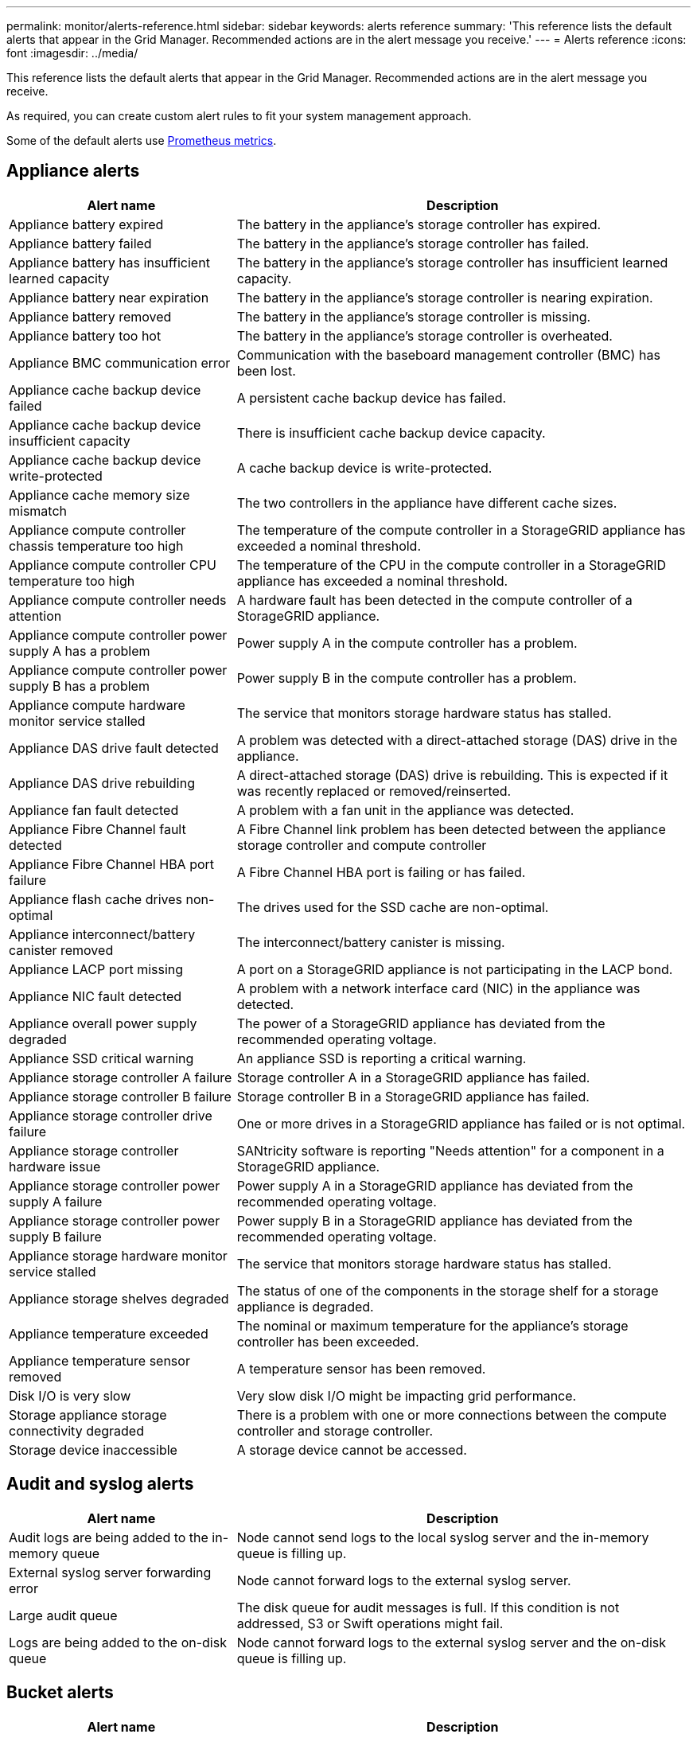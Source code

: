 ---
permalink: monitor/alerts-reference.html
sidebar: sidebar
keywords: alerts reference
summary: 'This reference lists the default alerts that appear in the Grid Manager. Recommended actions are in the alert message you receive.'
---
= Alerts reference
:icons: font
:imagesdir: ../media/

// Update _this_ file using automatically generated content. See SG IE instructions in Confluence.

[.lead]
This reference lists the default alerts that appear in the Grid Manager. Recommended actions are in the alert message you receive.

As required, you can create custom alert rules to fit your system management approach.

Some of the default alerts use link:commonly-used-prometheus-metrics.html[Prometheus metrics].

== Appliance alerts

[cols="1a,2a" options="header"]
|===
| Alert name| Description

| Appliance battery expired
| The battery in the appliance's storage controller has expired.

| Appliance battery failed
| The battery in the appliance's storage controller has failed.

| Appliance battery has insufficient learned capacity
| The battery in the appliance's storage controller has insufficient learned capacity.

| Appliance battery near expiration
| The battery in the appliance's storage controller is nearing expiration.

| Appliance battery removed
| The battery in the appliance's storage controller is missing.

| Appliance battery too hot
| The battery in the appliance's storage controller is overheated.

| Appliance BMC communication error
| Communication with the baseboard management controller (BMC) has been lost.

| Appliance cache backup device failed
| A persistent cache backup device has failed.

| Appliance cache backup device insufficient capacity
| There is insufficient cache backup device capacity.

| Appliance cache backup device write-protected
| A cache backup device is write-protected.

| Appliance cache memory size mismatch
| The two controllers in the appliance have different cache sizes.

| Appliance compute controller chassis temperature too high
| The temperature of the compute controller in a StorageGRID appliance has exceeded a nominal threshold.

| Appliance compute controller CPU temperature too high
| The temperature of the CPU in the compute controller in a StorageGRID appliance has exceeded a nominal threshold.

| Appliance compute controller needs attention
| A hardware fault has been detected in the compute controller of a StorageGRID appliance.

| Appliance compute controller power supply A has a problem
| Power supply A in the compute controller has a problem.

| Appliance compute controller power supply B has a problem
| Power supply B in the compute controller has a problem.

| Appliance compute hardware monitor service stalled
| The service that monitors storage hardware status has stalled.

| Appliance DAS drive fault detected
| A problem was detected with a direct-attached storage (DAS) drive in the appliance.

| Appliance DAS drive rebuilding
| A direct-attached storage (DAS) drive is rebuilding. This is expected if it was recently replaced or removed/reinserted.

| Appliance fan fault detected
| A problem with a fan unit in the appliance was detected.

| Appliance Fibre Channel fault detected
| A Fibre Channel link problem has been detected between the appliance storage controller and compute controller

| Appliance Fibre Channel HBA port failure
| A Fibre Channel HBA port is failing or has failed.

| Appliance flash cache drives non-optimal
| The drives used for the SSD cache are non-optimal.

| Appliance interconnect/battery canister removed
| The interconnect/battery canister is missing.

| Appliance LACP port missing
| A port on a StorageGRID appliance is not participating in the LACP bond.

| Appliance NIC fault detected
| A problem with a network interface card (NIC) in the appliance was detected.

| Appliance overall power supply degraded
| The power of a StorageGRID appliance has deviated from the recommended operating voltage.

| Appliance SSD critical warning
| An appliance SSD is reporting a critical warning.

| Appliance storage controller A failure
| Storage controller A in a StorageGRID appliance has failed.

| Appliance storage controller B failure
| Storage controller B in a StorageGRID appliance has failed.

| Appliance storage controller drive failure
| One or more drives in a StorageGRID appliance has failed or is not optimal.

| Appliance storage controller hardware issue
| SANtricity software is reporting "Needs attention" for a component in a StorageGRID appliance.

| Appliance storage controller power supply A failure
| Power supply A in a StorageGRID appliance has deviated from the recommended operating voltage.

| Appliance storage controller power supply B failure
| Power supply B in a StorageGRID appliance has deviated from the recommended operating voltage.

| Appliance storage hardware monitor service stalled
| The service that monitors storage hardware status has stalled.

| Appliance storage shelves degraded
| The status of one of the components in the storage shelf for a storage appliance is degraded.

| Appliance temperature exceeded
| The nominal or maximum temperature for the appliance's storage controller has been exceeded.

| Appliance temperature sensor removed
| A temperature sensor has been removed.

| Disk I/O is very slow
| Very slow disk I/O might be impacting grid performance.

| Storage appliance storage connectivity degraded
| There is a problem with one or more connections between the compute controller and storage controller.

| Storage device inaccessible
| A storage device cannot be accessed.
|===

== Audit and syslog alerts

[cols="1a,2a" options="header"]
|===
| Alert name| Description

| Audit logs are being added to the in-memory queue
| Node cannot send logs to the local syslog server and the in-memory queue is filling up.

| External syslog server forwarding error
| Node cannot forward logs to the external syslog server.

| Large audit queue
| The disk queue for audit messages is full. If this condition is not addressed, S3 or Swift operations might fail.

| Logs are being added to the on-disk queue
| Node cannot forward logs to the external syslog server and the on-disk queue is filling up.
|===

== Bucket alerts

[cols="1a,2a" options="header"]
|===
| Alert name| Description

| FabricPool bucket has unsupported bucket consistency setting
| A FabricPool bucket uses the Available consistency level, which is not supported.
|===

== Cassandra alerts

[cols="1a,2a" options="header"]
|===
| Alert name| Description

| Cassandra auto-compactor error
| The Cassandra auto-compactor has experienced an error.

| Cassandra auto-compactor metrics out of date
| The metrics that describe the Cassandra auto-compactor are out of date.

| Cassandra communication error
| The nodes that run the Cassandra service are having trouble communicating with each other.

| Cassandra compactions overloaded
| The Cassandra compaction process is overloaded.

| Cassandra oversize write error
| An internal StorageGRID process sent a write request to Cassandra that was too large.

| Cassandra repair metrics out of date
| The metrics that describe Cassandra repair jobs are out of date.

| Cassandra repair progress slow
| The progress of Cassandra database repairs is slow.

| Cassandra repair service not available
| The Cassandra repair service is not available.

| Cassandra table corruption
| Cassandra has detected table corruption.  Cassandra automatically restarts if it detects table corruption.

| Improved read availability disabled
| When improved read availability is disabled, GET and HEAD requests might fail when Storage Nodes are unavailable.
|===

== Cloud Storage Pool alerts

[cols="1a,2a" options="header"]
|===
| Alert name| Description

| Cloud Storage Pool connectivity error
| The health check for Cloud Storage Pools detected one or more new errors.
|===

== Cross-grid replication alerts

[cols="1a,2a" options="header"]
|===
| Alert name| Description

| Cross-grid replication permanent failure
| A cross-grid replication error occurred that requires user intervention to resolve.

| Cross-grid replication resources unavailable
| Cross-grid replication requests are pending because a resource is unavailable.
|===

== DHCP alerts

[cols="1a,2a" options="header"]
|===
| Alert name| Description

| DHCP lease expired
| The DHCP lease on a network interface has expired.

| DHCP lease expiring soon
| The DHCP lease on a network interface is expiring soon.

| DHCP server unavailable
| The DHCP server is unavailable.
|===

== Debug and trace alerts

[cols="1a,2a" options="header"]
|===
| Alert name| Description

| Debug performance impact
| When debug mode is enabled, system performance might be negatively impacted.

| Trace configuration enabled
| When trace configuration is enabled, system performance might be negatively impacted.
|===

== Email notification alerts

[cols="1a,2a" options="header"]
|===
| Alert name| Description

| Email notification failure
| The email notification for an alert could not be sent.
|===

== Erasure coding (EC) alerts

[cols="1a,2a" options="header"]
|===
| Alert name| Description

| EC rebalance failure
| The EC rebalance procedure has failed or has been stopped.

| EC repair failure
| A repair job for EC data has failed or has been stopped.

| EC repair stalled
| A repair job for EC data has stalled.
|===

== Expiration of certificates alerts

[cols="1a,2a" options="header"]
|===
| Alert name| Description

| Expiration of client certificate
| One or more client certificates are about to expire.

| Expiration of global server certificate for S3 and Swift
| The global server certificate for S3 and Swift is about to expire.

| Expiration of load balancer endpoint certificate
| One or more load balancer endpoint certificates are about to expire.

| Expiration of server certificate for Management interface
| The server certificate used for the management interface is about to expire.

| External syslog CA certificate expiration
| The certificate authority (CA) certificate used to sign the external syslog server certificate is about to expire.

| External syslog client certificate expiration
| The client certificate for an external syslog server is about to expire.

| External syslog server certificate expiration
| The server certificate presented by the external syslog server is about to expire.
|===

== Grid Network alerts

[cols="1a,2a" options="header"]
|===
| Alert name| Description

| Grid Network MTU mismatch
| The MTU setting for the Grid Network interface (eth0) differs significantly across nodes in the grid.
|===

== Grid federation alerts

[cols="1a,2a" options="header"]
|===
| Alert name| Description

| Expiration of grid federation certificate
| One or more grid federation certificates are about to expire.

| Grid federation connection failure
| The grid federation connection between the local and remote grid is not working.
|===

== High usage or high latency alerts

[cols="1a,2a" options="header"]
|===
| Alert name| Description

| High Java heap use
| A high percentage of Java heap space is being used.

| High latency for metadata queries
| The average time for Cassandra metadata queries is too long.
|===

== Identity federation alerts

[cols="1a,2a" options="header"]
|===
| Alert name| Description

| Identity federation synchronization failure
| Unable to synchronize federated groups and users from the identity source.

| Identity federation synchronization failure for a tenant
| Unable to synchronize federated groups and users from the identity source configured by a tenant.
|===

== Information lifecycle management (ILM) alerts

[cols="1a,2a" options="header"]
|===
| Alert name| Description

| ILM placement unachievable
| A placement instruction in an ILM rule cannot be achieved for certain objects.

| ILM scan period too long
| The time required to scan, evaluate, and apply ILM to objects is too long.

| ILM scan rate low
| The ILM scan rate is set to less than 100 objects/second.
|===

== Key management server (KMS) alerts

[cols="1a,2a" options="header"]
|===
| Alert name| Description

| KMS CA certificate expiration
| The certificate authority (CA) certificate used to sign the key management server (KMS) certificate is about to expire.

| KMS client certificate expiration
| The client certificate for a key management server is about to expire

| KMS configuration failed to load
| The configuration for the key management server exists but failed to load.

| KMS connectivity error
| An appliance node could not connect to the key management server for its site.

| KMS encryption key name not found
| The configured key management server does not have an encryption key that matches the name provided.

| KMS encryption key rotation failed
| All appliance volumes were successfully decrypted, but one or more volumes could not rotate to the latest key.

| KMS is not configured
| No key management server exists for this site.

| KMS key failed to decrypt an appliance volume
| One or more volumes on an appliance with node encryption enabled could not be decrypted with the current KMS key.

| KMS server certificate expiration
| The server certificate used by the key management server (KMS) is about to expire.
|===

== Local clock offset alerts

[cols="1a,2a" options="header"]
|===
| Alert name| Description

| Local clock large time offset
| The offset between local clock and Network Time Protocol (NTP) time is too large.
|===

== Low memory or low space alerts

[cols="1a,2a" options="header"]
|===
| Alert name| Description

| Low audit log disk capacity
| The space available for audit logs is low. If this condition is not addressed, S3 or Swift operations might fail.

| Low available node memory
| The amount of RAM available on a node is low.

| Low free space for storage pool
| The space available for storing object data in the Storage Node is low.

| Low installed node memory
| The amount of installed memory on a node is low.

| Low metadata storage
| The space available for storing object metadata is low.

| Low metrics disk capacity
| The space available for the metrics database is low.

| Low object data storage
| The space available for storing object data is low.

| Low read-only watermark override
| The Storage Volume Soft Read-Only Watermark Override is less than the minimum optimized watermark for a Storage Node.

| Low root disk capacity
| The space available on the root disk is low.

| Low system data capacity
| The space available for StorageGRID system data on the /var/local mount point is low.

| Low tmp directory free space
| The space available in the /tmp directory is low.
|===

== Node or node network alerts

[cols="1a,2a" options="header"]
|===
| Alert name| Description

| Node network connectivity error
| Errors have occurred while transferring data between nodes.

| Node network reception frame error
| A high percentage of the network frames received by a node had errors.

| Node not in sync with NTP server
| The node is not in sync with the network time protocol (NTP) server.

| Node not locked with NTP server
| The node is not locked to a network time protocol (NTP) server.

| Non-appliance node network down
| One or more network devices are down or disconnected.

| Services appliance link down on Admin Network
| The appliance interface to the Admin Network (eth1) is down or disconnected.

| Services appliance link down on Admin Network port 1
| The Admin Network port 1 on the appliance is down or disconnected.

| Services appliance link down on Client Network
| The appliance interface to the Client Network (eth2) is down or disconnected.

| Services appliance link down on network port 1
| Network port 1 on the appliance is down or disconnected.

| Services appliance link down on network port 2
| Network port 2 on the appliance is down or disconnected.

| Services appliance link down on network port 3
| Network port 3 on the appliance is down or disconnected.

| Services appliance link down on network port 4
| Network port 4 on the appliance is down or disconnected.

| Storage appliance link down on Admin Network
| The appliance interface to the Admin Network (eth1) is down or disconnected.

| Storage appliance link down on Admin Network port 1
| The Admin Network port 1 on the appliance is down or disconnected.

| Storage appliance link down on Client Network
| The appliance interface to the Client Network (eth2) is down or disconnected.

| Storage appliance link down on network port 1
| Network port 1 on the appliance is down or disconnected.

| Storage appliance link down on network port 2
| Network port 2 on the appliance is down or disconnected.

| Storage appliance link down on network port 3
| Network port 3 on the appliance is down or disconnected.

| Storage appliance link down on network port 4
| Network port 4 on the appliance is down or disconnected.

| Storage Node not in desired storage state
| The LDR service on a Storage Node cannot transition to the desired state because of an internal error or volume related issue

| Unable to communicate with node
| One or more services are unresponsive, or the node cannot be reached.

| Unexpected node reboot
| A node rebooted unexpectedly within the last 24 hours.
|===

== Object alerts

[cols="1a,2a" options="header"]
|===
| Alert name| Description

| Object existence check failed
| The object existence check job has failed.

| Object existence check stalled
| The object existence check job has stalled.

| Objects lost
| One or more objects have been lost from the grid.

| S3 PUT object size too large
| A client is attempting a PUT Object operation that exceeds S3 size limits.

| Unidentified corrupt object detected
| A file was found in replicated object storage that could not be identified as a replicated object.
|===

== Platform services alerts

[cols="1a,2a" options="header"]
|===
| Alert name| Description

| Platform services unavailable
| Too few Storage Nodes with the RSM service are running or available at a site.
|===

== Storage volume alerts

[cols="1a,2a" options="header"]
|===
| Alert name| Description

| Storage volume needs attention
| A storage volume is offline and needs attention.

| Storage volume needs to be restored
| A storage volume has been recovered and needs to be restored.

| Volume Restoration failed to start replicated data repair
| Replicated data repair for a repaired volume couldn't be started automatically.
|===

== StorageGRID services alerts

[cols="1a,2a" options="header"]
|===
| Alert name| Description

| nginx service using backup configuration
| The configuration of the nginx service is invalid. The previous configuration is now being used.

| nginx-gw service using backup configuration
| The configuration of the nginx-gw service is invalid. The previous configuration is now being used.

| SSH service using backup configuration
| The configuration of the SSH service is invalid. The previous configuration is now being used.
|===

== Tenant alerts

[cols="1a,2a" options="header"]
|===
| Alert name| Description

| Tenant quota usage high
| A high percentage of quota space is being used. This rule is disabled by default because it might cause too many notifications.
|===